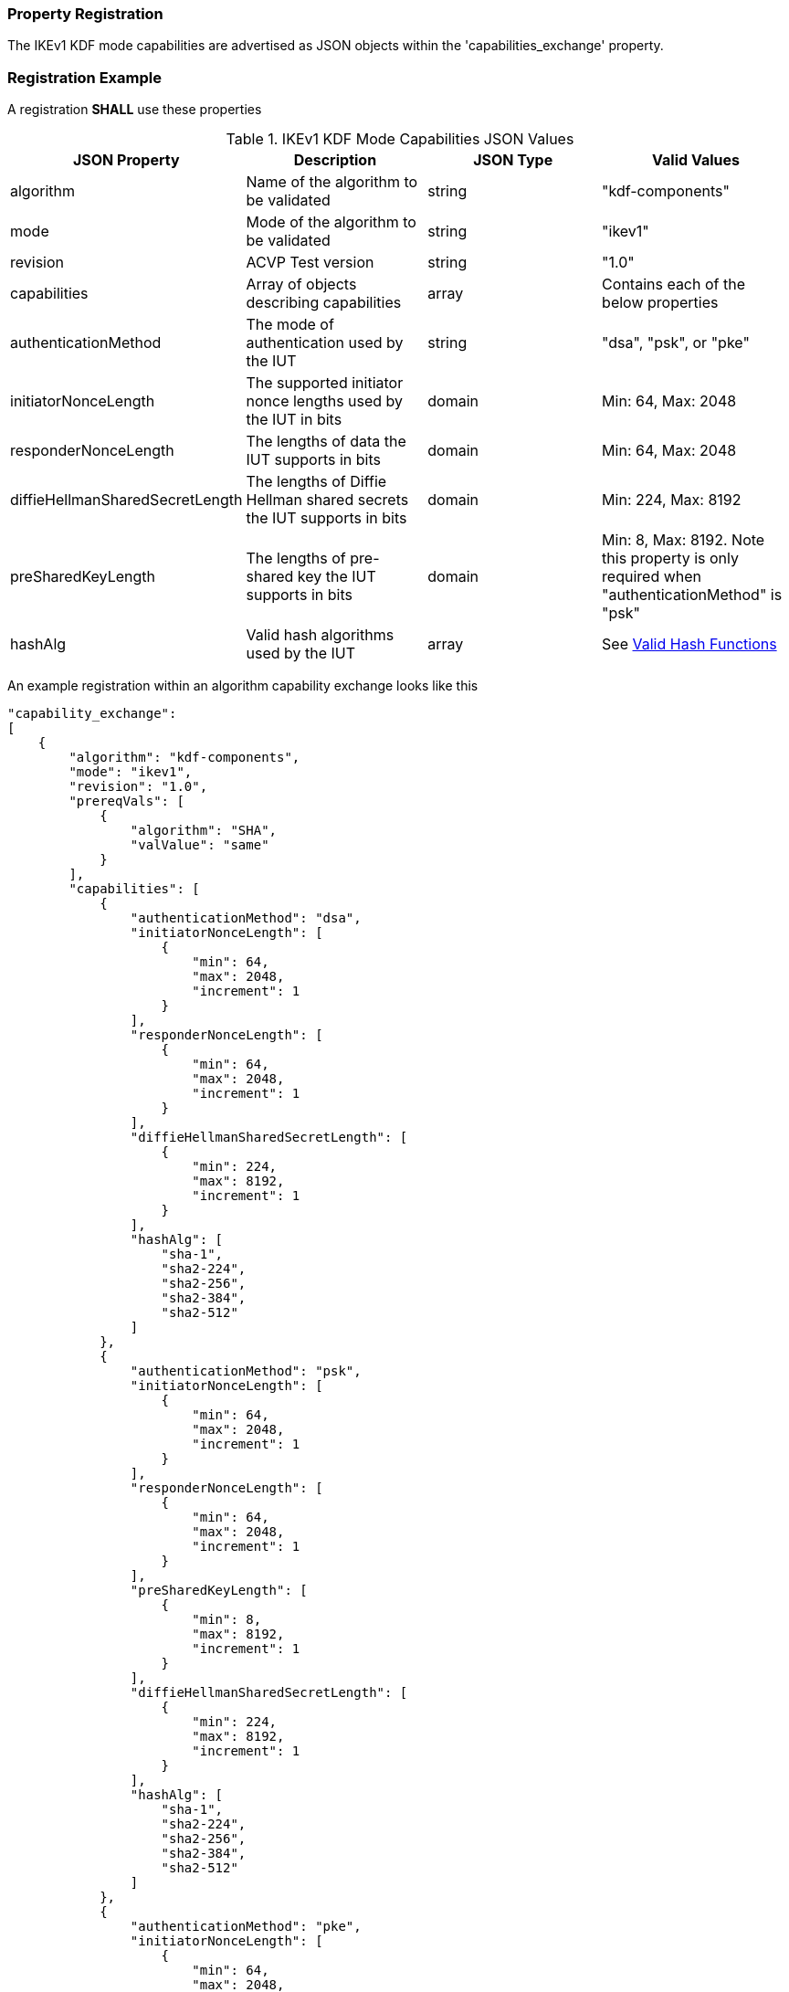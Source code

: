 
[#properties]
=== Property Registration

The IKEv1 KDF mode capabilities are advertised as JSON objects within the 'capabilities_exchange' property.

[#registration]
=== Registration Example

A registration *SHALL* use these properties

.IKEv1 KDF Mode Capabilities JSON Values
|===
| JSON Property | Description | JSON Type | Valid Values

| algorithm | Name of the algorithm to be validated | string | "kdf-components"
| mode | Mode of the algorithm to be validated | string | "ikev1"
| revision | ACVP Test version | string | "1.0"
| capabilities | Array of objects describing capabilities | array | Contains each of the below properties
| authenticationMethod | The mode of authentication used by the IUT | string | "dsa", "psk", or "pke"
| initiatorNonceLength | The supported initiator nonce lengths used by the IUT in bits | domain | Min: 64, Max: 2048
| responderNonceLength | The lengths of data the IUT supports in bits | domain | Min: 64, Max: 2048
| diffieHellmanSharedSecretLength | The lengths of Diffie Hellman shared secrets the IUT supports in bits | domain | Min: 224, Max: 8192
| preSharedKeyLength | The lengths of pre-shared key the IUT supports in bits | domain | Min: 8, Max: 8192. Note this property is only required when "authenticationMethod" is "psk"
| hashAlg | Valid hash algorithms used by the IUT | array | See <<valid-sha>>
|===

An example registration within an algorithm capability exchange looks like this

[source, json]
----
"capability_exchange":
[
    {
        "algorithm": "kdf-components",
        "mode": "ikev1",
        "revision": "1.0",
        "prereqVals": [
            {
                "algorithm": "SHA",
                "valValue": "same"
            }
        ],
        "capabilities": [
            {
                "authenticationMethod": "dsa",
                "initiatorNonceLength": [
                    {
                        "min": 64,
                        "max": 2048,
                        "increment": 1
                    }
                ],
                "responderNonceLength": [
                    {
                        "min": 64,
                        "max": 2048,
                        "increment": 1
                    }
                ],
                "diffieHellmanSharedSecretLength": [
                    {
                        "min": 224,
                        "max": 8192,
                        "increment": 1
                    }
                ],
                "hashAlg": [
                    "sha-1",
                    "sha2-224",
                    "sha2-256",
                    "sha2-384",
                    "sha2-512"
                ]
            },
            {
                "authenticationMethod": "psk",
                "initiatorNonceLength": [
                    {
                        "min": 64,
                        "max": 2048,
                        "increment": 1
                    }
                ],
                "responderNonceLength": [
                    {
                        "min": 64,
                        "max": 2048,
                        "increment": 1
                    }
                ],
                "preSharedKeyLength": [
                    {
                        "min": 8,
                        "max": 8192,
                        "increment": 1
                    }
                ],
                "diffieHellmanSharedSecretLength": [
                    {
                        "min": 224,
                        "max": 8192,
                        "increment": 1
                    }
                ],
                "hashAlg": [
                    "sha-1",
                    "sha2-224",
                    "sha2-256",
                    "sha2-384",
                    "sha2-512"
                ]
            },
            {
                "authenticationMethod": "pke",
                "initiatorNonceLength": [
                    {
                        "min": 64,
                        "max": 2048,
                        "increment": 1
                    }
                ],
                "responderNonceLength": [
                    {
                        "min": 64,
                        "max": 2048,
                        "increment": 1
                    }
                ],
                "diffieHellmanSharedSecretLength": [
                    {
                        "min": 224,
                        "max": 8192,
                        "increment": 1
                    }
                ],
                "hashAlg": [
                    "sha-1",
                    "sha2-224",
                    "sha2-256",
                    "sha2-384",
                    "sha2-512"
                ]
            }
        ]
    }
]
----

[#valid-sha]
==== Valid Hash Functions

The following hash functions *MAY* be advertised by an ACVP compliant client under the 'hashAlg' property

* SHA-1
* SHA2-224
* SHA2-256
* SHA2-384
* SHA2-512
